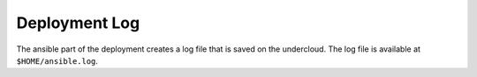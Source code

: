 Deployment Log
^^^^^^^^^^^^^^
The ansible part of the deployment creates a log file that is saved on the
undercloud. The log file is available at ``$HOME/ansible.log``.
